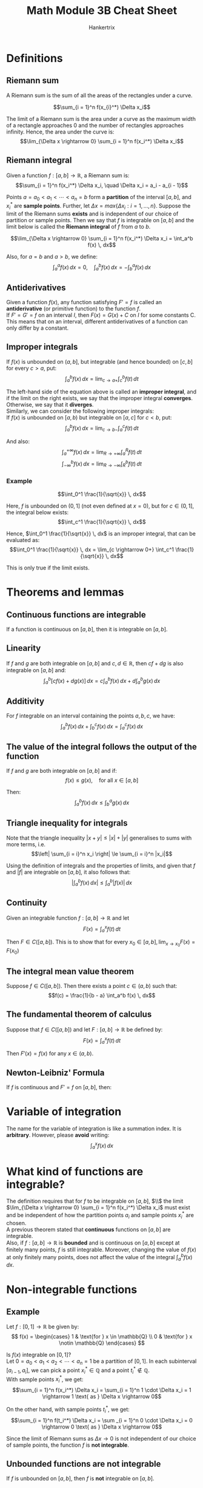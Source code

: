 #+TITLE: Math Module 3B Cheat Sheet
#+AUTHOR: Hankertrix
#+STARTUP: showeverything
#+OPTIONS: toc:2

\newpage

* Definitions

** Riemann sum
A Riemann sum is the sum of all the areas of the rectangles under a curve.

\[\sum_{i = 1}^n f(x_{i}^*) \Delta x_i\]

The limit of a Riemann sum is the area under a curve as the maximum width of a rectangle approaches 0 and the number of rectangles approaches infinity. Hence, the area under the curve is:
\[\lim_{\Delta x \rightarrow 0} \sum_{i = 1}^n f(x_i^*) \Delta x_i\]

** Riemann integral
Given a function \(f : [a, b] \rightarrow \mathbb{R}\), a Riemann sum is:
\[\sum_{i = 1}^n f(x_i^*) \Delta x_i, \quad \Delta x_i = a_i - a_{i - 1}\]

Points $a = a_0 < a_1 < \cdots < a_n = b$ form a *partition* of the interval $[a, b]$, and $x_i^*$ are *sample points*. Further, let $\Delta x = max\{\Delta x_i : i = 1, \ldots, n\}$. Suppose the limit of the Riemann sums *exists* and is independent of our choice of partition or sample points. Then we say that $f$ is integrable on $[a, b]$ and the limit below is called the *Riemann integral* of $f$ from $a$ to $b$.

\[\lim_{\Delta x \rightarrow 0} \sum_{i = 1}^n f(x_i^*) \Delta x_i = \int_a^b f(x) \, dx\]

Also, for $a = b$ and $a > b$, we define:
\[\int_a^a f(x) \, dx = 0, \quad \int_a^b f(x) \, dx = - \int_b^a f(x) \, dx\]

\newpage

** Antiderivatives
Given a function $f(x)$, any function satisfying $F' = f$ is called an *antiderivative* (or primitive function) to the function $f$.
\\

If $F' = G' = f$ on an interval $I$, then $F(x) = G(x) + C$ on $I$ for some constants C. This means that on an interval, different antiderivatives of a function can only differ by a constant.

** Improper integrals
If $f(x)$ is unbounded on $(a, b]$, but integrable (and hence bounded) on $[c, b]$ for every $c > a$, put:
\[\int_a^b f(x) \, dx = \lim_{c \rightarrow a+} \int_c^b f(t) \, dt\]

The left-hand side of the equation above is called an *improper integral*, and if the limit on the right exists, we say that the improper integral *converges*. Otherwise, we say that it *diverges*.
\\

Similarly, we can consider the following improper integrals:
\\

If $f(x)$ is unbounded on $[a, b)$ but integrable on $[a, c]$ for $c < b$, put:
\[\int_a^b f(x) \, dx = \lim_{c \rightarrow b-} \int_a^c f(t) \, dt\]

And also:
\[\int_a^{+ \infty} f(x) \, dx = \lim_{R \rightarrow +\infty} \int_a^R f(t) \, dt\]
\[\int_{- \infty}^b f(x) \, dx = \lim_{R \rightarrow - \infty} \int_R^b f(t) \, dt\]

\newpage

*** Example
\[\int_0^1 \frac{1}{\sqrt{x}} \, dx\]

Here, $f$ is unbounded on $(0, 1]$ (not even defined at $x = 0$), but for $c \in (0, 1]$, the integral below exists:
\[\int_c^1 \frac{1}{\sqrt{x}} \, dx\]

Hence, $\int_0^1 \frac{1}{\sqrt{x}} \, dx$ is an improper integral, that can be evaluated as:
\[\int_0^1 \frac{1}{\sqrt{x}} \, dx = \lim_{c \rightarrow 0+} \int_c^1 \frac{1}{\sqrt{x}} \, dx\]

This is only true if the limit exists.

* Theorems and lemmas

** Continuous functions are integrable
If a function is continuous on $[a, b]$, then it is integrable on $[a, b]$.

** Linearity
If $f$ and $g$ are both integrable on $[a, b]$ and $c, d \in \mathbb{R}$, then $cf + dg$ is also integrable on $[a, b]$ and:
\[\int_a^b [cf(x) + dg(x)] \, dx = c \int_a^b f(x) \, dx + d \int_a^b g(x) \, dx\]

** Additivity
For $f$ integrable on an interval containing the points $a, b, c$, we have:
\[\int_a^b f(x) \, dx + \int_b^c f(x) \, dx = \int_a^c f(x) \, dx\]

** The value of the integral follows the output of the function
If $f$ and $g$ are both integrable on $[a, b]$ and if:
\[f(x) \le g(x), \quad \text{for all } x \in [a, b]\]

Then:
\[\int_a^b f(x) \, dx \le \int_b^a g(x) \, dx\]

** Triangle inequality for integrals
Note that the triangle inequality $|x + y| \le |x| + |y|$ generalises to sums with more terms, i.e.
\[\left| \sum_{i = i}^n x_i \right| \le \sum_{i = i}^n |x_i|\]

Using the definition of integrals and the properties of limits, and given that $f$ and $|f|$ are integrable on $[a, b]$, it also follows that:
\[\left| \int_a^b f(x) \, dx \right| \le \int_a^b |f(x)| \, dx\]

** Continuity
Given an integrable function $f : [a, b] \rightarrow \mathbb{R}$ and let
\[F(x) = \int_a^x f(t) \, dt\]

Then $F \in C([a, b])$. This is to show that for every \(x_0 \in [a, b], \lim_{x \rightarrow x_0} F(x) = F(x_0)\)

** The integral mean value theorem
Suppose $f \in C([a, b])$. Then there exists a point $c \in (a, b)$ such that:
\[f(c) = \frac{1}{b - a} \int_a^b f(x) \, dx\]

** The fundamental theorem of calculus
Suppose that $f \in C([a, b])$ and let $F : [a, b] \rightarrow \mathbb{R}$ be defined by:
\[F(x) = \int_a^x f(t) \, dt\]

Then $F'(x) = f(x)$ for any \(x \in (a, b)\).

** Newton-Leibniz' Formula
If $f$ is continuous and $F' = f$ on $[a, b]$, then:
\begin{align*}
\int_a^b f(x) \, dx &= F(b) - F(a) \\
&= [F(x)]_a^b \\
&= F(x) |_a^b
\end{align*}


* Variable of integration
The name for the variable of integration is like a summation index. It is *arbitrary*. However, please *avoid* writing:
\[\int_a^x f(x) \, dx\]


* What kind of functions are integrable?
The definition requires that for $f$ to be integrable on $[a, b]$, \(\\\) the limit \(\lim_{\Delta x \rightarrow 0} \sum_{i = 1}^n f(x_i^*) \Delta x_i\) must exist and be independent of how the partition points $a_i$ and sample points $x_i^*$ are chosen.
\\

A previous theorem stated that *continuous* functions on $[a, b]$ are integrable.
\\

Also, if $f : [a, b] \rightarrow \mathbb{R}$ is *bounded* and is continuous on $[a, b]$ except at finitely many points, $f$ is still integrable. Moreover, changing the value of $f(x)$ at only finitely many points, does not affect the value of the integral \(\int_a^b f(x) \, dx\).


* Non-integrable functions

** Example
Let $f : [0, 1] \rightarrow \mathbb{R}$ be given by:
\[
f(x) = \begin{cases}
1 & \text{for } x \in \mathbb{Q} \\
0 & \text{for } x \notin \mathbb{Q}
\end{cases}
\]

Is $f(x)$ integrable on $[0, 1]$?
\\

Let \(0 = a_0 < a_1 < a_2 < \cdots < a_n = 1\) be a partition of $[0, 1]$. In each subinterval $[a_{i - 1}, a_i]$, we can pick a point $x_i^* \in \mathbb{Q}$ and a point $t_i^* \notin \mathbb{Q}$.
\\

With sample points $x_i^*$, we get:
\[\sum_{i = 1}^n f(x_i^*) \Delta x_i = \sum_{i = 1}^n 1 \cdot \Delta x_i = 1 \rightarrow 1 \text{ as } \Delta x \rightarrow 0\]

On the other hand, with sample points $t_i^*$, we get:
\[\sum_{i = 1}^n f(t_i^*) \Delta x_i = \sum _{i = 1}^n 0 \cdot \Delta x_i = 0 \rightarrow 0 \text{ as } \Delta x \rightarrow 0\]

Since the limit of Riemann sums as \(\Delta x \rightarrow 0\) is not independent of our choice of sample points, the function $f$ is *not integrable*.

** Unbounded functions are not integrable
If $f$ is unbounded on $[a, b]$, then $f$ is *not* integrable on $[a, b]$.

\newpage

* Average value of a function
For a finite set of numbers \(a_1, a_2, \ldots, a_n\), their mean (average) value $a_{avg}$ is:
\[a_{avg} = \frac{a_1 + a_2 + \ldots + a_n}{n}\]

The idea is that if we replaced all the different $a_i$ with one fixed value, the average $a_{avg}$, we would still have the same sum, i.e.
\[a_{avg} + a_{avg} + \ldots + a_{avg} = na_{avg} = a_1 + a_2 + \ldots + a_n\]
\[\sum_{i = 1}^n a_{avg} = \sum_{i = 1}^n a_i\]

The average value $f_{avg}$ of a function $f : [a, b] \rightarrow \mathbb{R}$ we choose such that if we replace $y = f(x)$ with the constant $f = f_{avg}$, we still get the same *integral*.

\newpage

* Applications to physics

** Work
The amount of work $W$ is the product of the force $F$ and the distance $s$ the object is moved:
\[W = F \cdot s\]

This assumes that the force is *constant* and acts in the direction of motion.
\\

If the force is not constant, suppose \(F = F(x)\).
\\

Let's assume that $F(x)$ is continuous, and moves an object from $x = a$ to $x = b$. Divide $[a, b]$ into $n$ subintervals, $[a_{i - 1}, a_i]$ where:
\[a = a_0 < a_ 1 < a_2 < \ldots < a_n = b\]

Let \(\Delta x_i = a_i - a_{i - 1}\) and take $x_i^* \in [a_{i - 1}, a_i]$. Since $F$ is continuous, if $\Delta x_i$ is small, we have:
\[F \approx F(x_i^*), \quad \text{for } x \in [a_{i - 1}, a_i]\]

The work \(\Delta W_i\) required to move the object along $[a_{i - 1}, a_i] is:
\[\Delta W_i \approx F(x_i^*) \Delta x_i\]

And the total work to move from $a$ to $b$ is:
\[W = \sum_{i = 1}^n \Delta W_i \approx \sum_{i = 1}^n F(x_i^*) \Delta x_i\]

Taking more but smaller subintervals, the approximation gets better, so:
\[W \int_a^b F(x) \, dx\]

\newpage

** Centre of mass
Consider a system of $n$ masses $m_i$ at positions $x_i$ respectively ($i = 1, \ldots, n$).
\\

It's centre of mass, is the point $\bar{x}$ about which the total moment is zero.
\[\sum_{i = 1}^n (x_i - \bar{x})m_i = \sum_{i = 1}^n x_i m_i - \bar{x} \sum_{i = 1}^n m_i = 0\]

I.e.
\[\bar{x} = \frac{\sum_{i = 1}^n x_i m_i}{\sum_{i = 1}^n m_i} = \frac{M_{x = 0}}{m}\]

Where \(M_{x = 0}\) is the total moment about $x = 0$ and $m$ is the total mass.

** Continuous mass distribution
Consider a one-dimensional distribution of mass with continuously variable line density \(\rho(x)\) along the interval \([a, b]\).
\\

Consider an element of length $dx$ at position $x$. It has mass $dm = \rho(x) \, dx$ and has a moment \(x = x_0\) of:
\[dM_{x = x_0} = (x - x_0) \, dm = (x - x_0) \rho(x) \, dx\]

It's centre of mass, is the point $\bar{x}$ about which the total moment is zero, i.e.
\[\int_{x = a}^b \, dM_{x = \bar{x}} = \int_a^b (x - \bar{x}) \rho (x) \, dx = \int_a^b x \rho (x) \, dx - \bar{x} \int_a^b \rho(x) \, dx = 0\]

Hence:
\[\bar{x} = \frac{\int_a^b x \rho(x) \, dx}{\int_a^b \rho(x) \, dx} = \frac{M_{x = 0}}{m}\]

Where \(M_{x = 0}\)a is the total moment about $x = 0$ and $m$ is the total mass.
